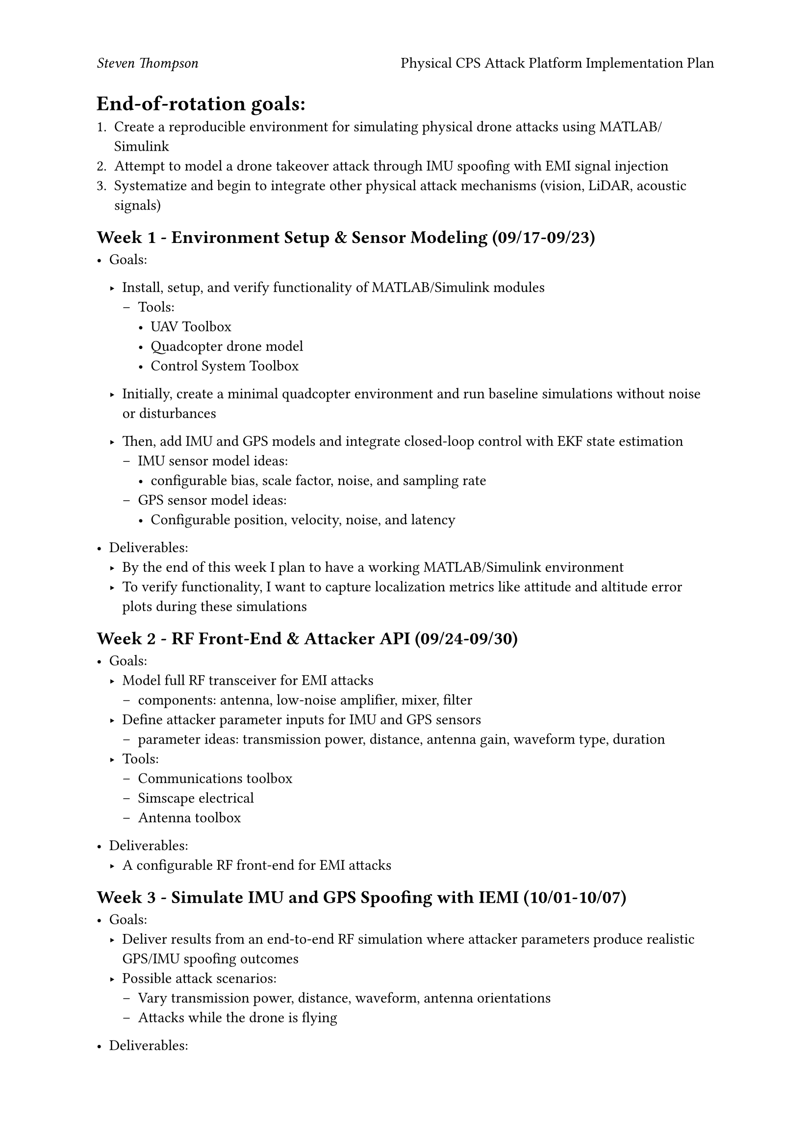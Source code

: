 #set page(header: [_Steven Thompson_
  #h(1fr)
  Physical CPS Attack Platform Implementation Plan])
#show link: underline

= End-of-rotation goals:

+ Create a reproducible environment for simulating physical drone attacks using
  MATLAB/Simulink
+ Attempt to model a drone takeover attack through IMU spoofing with EMI signal
  injection
+ Systematize and begin to integrate other physical attack mechanisms (vision,
  LiDAR, acoustic signals)

== Week 1 - Environment Setup & Sensor Modeling (09/17-09/23)

- Goals:
  - Install, setup, and verify functionality of MATLAB/Simulink modules
    - Tools:
      - UAV Toolbox
      - Quadcopter drone model
      - Control System Toolbox

  - Initially, create a minimal quadcopter environment and run baseline simulations
    without noise or disturbances

  - Then, add IMU and GPS models and integrate closed-loop control with EKF state
    estimation
    - IMU sensor model ideas:
      - configurable bias, scale factor, noise, and sampling rate
    - GPS sensor model ideas:
      - Configurable position, velocity, noise, and latency

- Deliverables:
  - By the end of this week I plan to have a working MATLAB/Simulink environment
  - To verify functionality, I want to capture localization metrics like attitude
    and altitude error plots during these simulations

== Week 2 - RF Front-End & Attacker API (09/24-09/30)

- Goals:
  - Model full RF transceiver for EMI attacks
    - components: antenna, low-noise amplifier, mixer, filter
  - Define attacker parameter inputs for IMU and GPS sensors
    - parameter ideas: transmission power, distance, antenna gain, waveform type,
      duration
  - Tools:
    - Communications toolbox
    - Simscape electrical
    - Antenna toolbox

- Deliverables:
  - A configurable RF front-end for EMI attacks

== Week 3 - Simulate IMU and GPS Spoofing with IEMI (10/01-10/07)

- Goals:
  - Deliver results from an end-to-end RF simulation where attacker parameters
    produce realistic GPS/IMU spoofing outcomes
  - Possible attack scenarios:
    - Vary transmission power, distance, waveform, antenna orientations
    - Attacks while the drone is flying

- Deliverables:
  - Attack success metrics from running the proposed simulations
    - GPS spoofing success if vehicle position error > a predefined threshold
    - IMU spoofing success if the IEMI induces instability with the drone

== Week 4 - Developing Other Physical Attack Libraries (10/08-10/15)

- Goals:
  - Extend the physical attack API to include possible vision, LiDAR, and acoustic
    attacks
  - Vision:
    - Generate synthetic scenes and create an injection API that can replace or insert
      adversarial frames at given times
  - LiDAR:
    - Implement spoofed range readings or adversarial point cloud injection to induce
      obstacles or false range-to-ground readings
  - Acoustic:
    - Map simulated vibrational input to an induced IMU signal based on its resonant
      frequency
  - Tools:
    - UAV Toolbox
    - Computer Vision Toolbox

- Deliverables:

  - API's for modeling possible attacks on a drone's vision and LiDAR systems. And
    an API for attacking IMU sensors with acoustic signals.

== Week 5 - Large-Scale Testing and Documentation (10/16-10/22)

- Goals:
  - Run large-scale tests incorporating flight dynamics and attack
    detection/mitigations
  - finalize environment documentation

- Deliverables:
  - Fully documented and reproducible simulation environment for physical attacks on
    drones
  - A final report detailing attack methods, required transmission powers and
    distances, and attack detection performance

=== Helpful references for myself
- #link("https://www.mathworks.com/discovery/drone-simulation.html")
- #link(
    "https://www.mathworks.com/videos/series/drone-simulation-and-control.html",
  )
- #link("https://www.mathworks.com/help/sps/ug/quadcopter-drone.html")
- #link(
    "https://www.mathworks.com/videos/programming-drones-with-simulink-1513024653640.html",
  )
- #link("https://www.mathworks.com/products/uav.html")
- #link("https://www.mathworks.com/help/uav/ug/uav-package-delivery.html")
- #link("https://www.mathworks.com/products/antenna.html")
- #link(
    "https://www.mathworks.com/help/nav/ug/end-to-end-gps-legacy-navigation-receiver-using-ca-code.html",
  )
- #link(
    "https://www.nwengineeringllc.com/article/rf-front-end-design-specifications-and-component-selection.php",
  )
